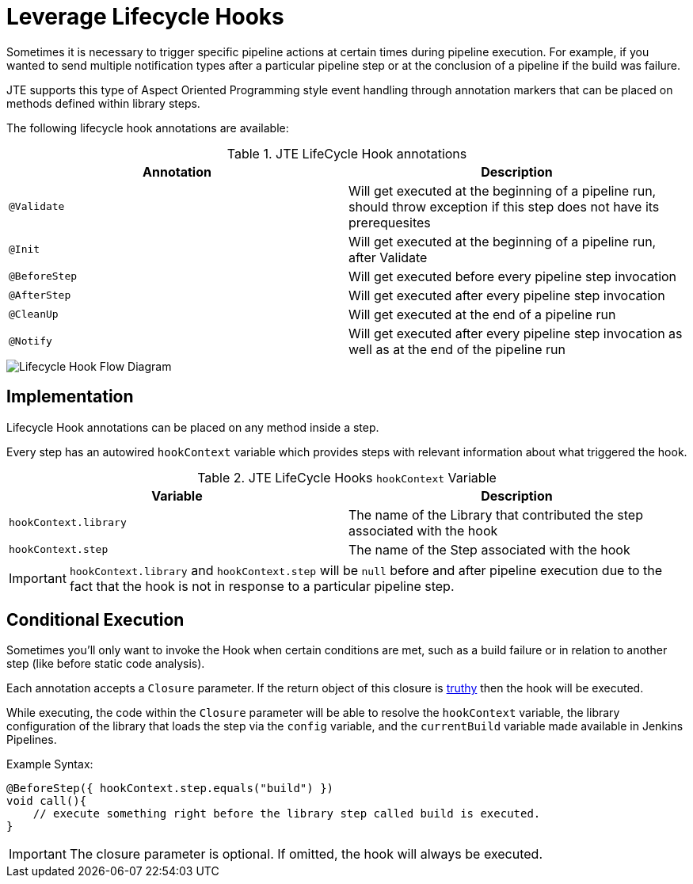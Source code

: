 =  Leverage Lifecycle Hooks

Sometimes it is necessary to trigger specific pipeline actions at certain times during pipeline execution. For example, if you wanted to send multiple notification types after a particular pipeline step or at the conclusion of a pipeline if the build was failure.

JTE supports this type of Aspect Oriented Programming style event handling through annotation markers that can be placed on methods defined within library steps.

The following lifecycle hook annotations are available:

.JTE LifeCycle Hook annotations
|===
| Annotation | Description

| `@Validate`
| Will get executed at the beginning of a pipeline run, should throw exception if this step does not have its prerequesites

| `@Init`
| Will get executed at the beginning of a pipeline run, after Validate

| `@BeforeStep`
| Will get executed before every pipeline step invocation

| `@AfterStep`
| Will get executed after every pipeline step invocation

| `@CleanUp`
| Will get executed at the end of a pipeline run

| `@Notify`
| Will get executed after every pipeline step invocation as well as at the end of the pipeline run

|===

image::lifecycle_hook.png[Lifecycle Hook Flow Diagram]

== Implementation

Lifecycle Hook annotations can be placed on any method inside a step.

Every step has an autowired `hookContext` variable which provides steps with relevant information about what triggered the hook.

.JTE LifeCycle Hooks `hookContext` Variable
|===
| Variable | Description

| `hookContext.library`
| The name of the Library that contributed the step associated with the hook

| `hookContext.step`
| The name of the Step associated with the hook

|===

[IMPORTANT]
====
`hookContext.library` and `hookContext.step` will be `null` before and after pipeline execution due to the fact that the hook is not in response to a particular pipeline step.
====

== Conditional Execution

Sometimes you'll only want to invoke the Hook when certain conditions are met, such as a build failure or in relation to another step (like before static code analysis).

Each annotation accepts a `Closure` parameter.  If the return object of this closure is http://www.groovy-lang.org/semantics.html#Groovy-Truth[truthy] then the hook will be executed.

While executing, the code within the `Closure` parameter will be able to resolve the `hookContext` variable, the library configuration of the library that loads the step via the `config` variable, and the `currentBuild` variable made available in Jenkins Pipelines.

Example Syntax:

[source,groovy]
----
@BeforeStep({ hookContext.step.equals("build") })
void call(){
    // execute something right before the library step called build is executed.
}
----

[IMPORTANT]
====
The closure parameter is optional. If omitted, the hook will always be executed.
====
